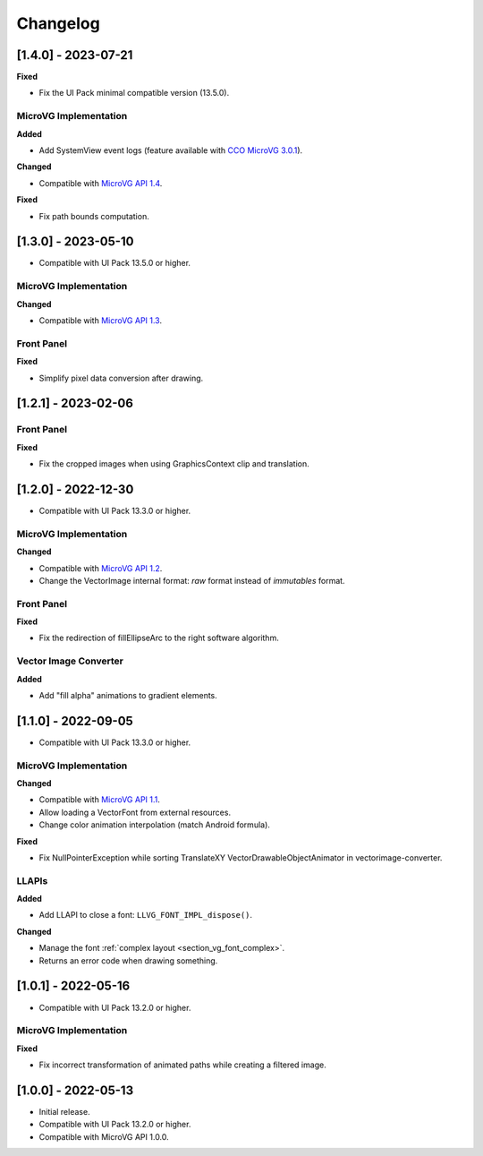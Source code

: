 .. _section_vg_changelog:

=========
Changelog
=========

[1.4.0] - 2023-07-21
====================

**Fixed**

* Fix the UI Pack minimal compatible version (13.5.0).

MicroVG Implementation
""""""""""""""""""""""

**Added**

* Add SystemView event logs (feature available with `CCO MicroVG 3.0.1`_).

.. _CCO MicroVG 3.0.1: https://repository.microej.com/modules/com/microej/clibrary/llimpl/microvg/3.0.1/

**Changed**

* Compatible with `MicroVG API 1.4`_.

.. _MicroVG API 1.4: https://repository.microej.com/modules/ej/api/microvg/1.4.0/

**Fixed**

* Fix path bounds computation.

[1.3.0] - 2023-05-10
====================

* Compatible with UI Pack 13.5.0 or higher.

MicroVG Implementation
""""""""""""""""""""""

**Changed**

* Compatible with `MicroVG API 1.3`_.

.. _MicroVG API 1.3: https://repository.microej.com/modules/ej/api/microvg/1.3.0/

Front Panel
"""""""""""

**Fixed**

* Simplify pixel data conversion after drawing.

[1.2.1] - 2023-02-06
====================

Front Panel
"""""""""""

**Fixed**

* Fix the cropped images when using GraphicsContext clip and translation.

[1.2.0] - 2022-12-30
====================

* Compatible with UI Pack 13.3.0 or higher.

MicroVG Implementation
""""""""""""""""""""""

**Changed**

* Compatible with `MicroVG API 1.2`_.
* Change the VectorImage internal format: *raw* format instead of *immutables* format. 
 
.. _MicroVG API 1.2: https://repository.microej.com/modules/ej/api/microvg/1.2.0/

Front Panel
"""""""""""

**Fixed**

* Fix the redirection of fillEllipseArc to the right software algorithm. 

Vector Image Converter
""""""""""""""""""""""

**Added**

* Add "fill alpha" animations to gradient elements.

[1.1.0] - 2022-09-05
====================

* Compatible with UI Pack 13.3.0 or higher.

MicroVG Implementation
""""""""""""""""""""""

**Changed**

* Compatible with `MicroVG API 1.1`_.
* Allow loading a VectorFont from external resources. 
* Change color animation interpolation (match Android formula).
   
**Fixed**

* Fix NullPointerException while sorting TranslateXY VectorDrawableObjectAnimator in vectorimage-converter.

.. _MicroVG API 1.1: https://repository.microej.com/modules/ej/api/microvg/1.1.1/

LLAPIs
""""""
   
**Added**

* Add LLAPI to close a font: ``LLVG_FONT_IMPL_dispose()``.

**Changed** 

* Manage the font :ref:`complex layout <section_vg_font_complex>`.
* Returns an error code when drawing something.

[1.0.1] - 2022-05-16
====================

* Compatible with UI Pack 13.2.0 or higher.

MicroVG Implementation
""""""""""""""""""""""

**Fixed**

* Fix incorrect transformation of animated paths while creating a filtered image.

[1.0.0] - 2022-05-13
====================

* Initial release.
* Compatible with UI Pack 13.2.0 or higher.
* Compatible with MicroVG API 1.0.0.

..
   | Copyright 2008-2023, MicroEJ Corp. Content in this space is free 
   for read and redistribute. Except if otherwise stated, modification 
   is subject to MicroEJ Corp prior approval.
   | MicroEJ is a trademark of MicroEJ Corp. All other trademarks and 
   copyrights are the property of their respective owners.
